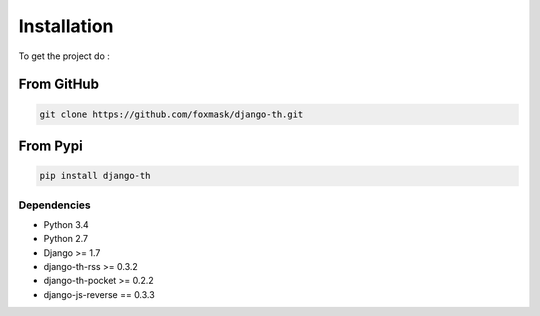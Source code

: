 =============
Installation
=============

To get the project do :

From GitHub 
===========

.. code-block:: bash

    git clone https://github.com/foxmask/django-th.git

From Pypi
=========

.. code-block:: bash

    pip install django-th



Dependencies
------------
* Python 3.4
* Python 2.7
* Django >= 1.7
* django-th-rss >= 0.3.2
* django-th-pocket >= 0.2.2
* django-js-reverse == 0.3.3